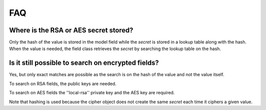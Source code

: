FAQ
===

Where is the RSA or AES secret stored?
--------------------------------------

Only the hash of the value is stored in the model field while the *secret* is stored in a lookup table along with the hash. When
the value is needed, the field class retrieves the *secret* by searching the lookup table on the hash.

Is it still possible to search on encrypted fields?
---------------------------------------------------
Yes, but only exact matches are possible as the search is on the hash of the value and not the value itself. 

To search on RSA fields, the public keys are needed. 

To search on AES fields the ''local-rsa'' private key and the AES key are required.

Note that hashing is used because the cipher object does not create the same *secret* each time it ciphers a given value. 